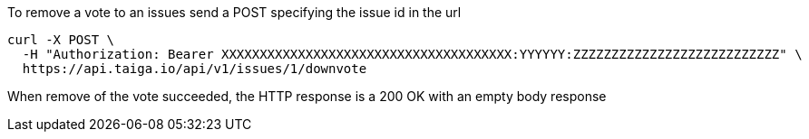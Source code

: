 To remove a vote to an issues send a POST specifying the issue id in the url

[source,bash]
----
curl -X POST \
  -H "Authorization: Bearer XXXXXXXXXXXXXXXXXXXXXXXXXXXXXXXXXXXXXX:YYYYYY:ZZZZZZZZZZZZZZZZZZZZZZZZZZZ" \
  https://api.taiga.io/api/v1/issues/1/downvote
----

When remove of the vote succeeded, the HTTP response is a 200 OK with an empty body response

